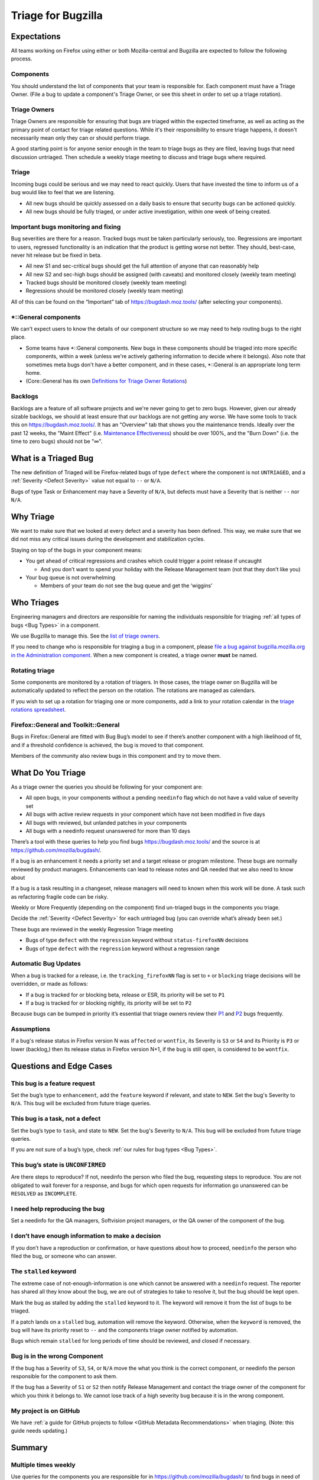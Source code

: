 Triage for Bugzilla
===================

Expectations
------------

All teams working on Firefox using either or both Mozilla-central and
Bugzilla are expected to follow the following process.

Components
~~~~~~~~~~

You should understand the list of components that your team is responsible for.
Each component must have a Triage Owner. (File a bug to update a component's
Triage Owner, or see this sheet in order to set up a triage rotation).

Triage Owners
~~~~~~~~~~~~~

Triage Owners are responsible for ensuring that bugs are triaged within the
expected timeframe, as well as acting as the primary point of contact for triage
related questions. While it's their responsibility to ensure triage happens, it
doesn't necessarily mean only they can or should perform triage.

A good starting point is for anyone senior enough in the team to triage bugs as
they are filed, leaving bugs that need discussion untriaged. Then schedule a
weekly triage meeting to discuss and triage bugs where required.

Triage
~~~~~~

Incoming bugs could be serious and we may need to react quickly. Users that have
invested the time to inform us of a bug would like to feel that we are
listening.

-  All new bugs should be quickly assessed on a daily basis to ensure that
   security bugs can be actioned quickly.
-  All new bugs should be fully triaged, or under active investigation, within
   one week of being created.

Important bugs monitoring and fixing
~~~~~~~~~~~~~~~~~~~~~~~~~~~~~~~~~~~~

Bug severities are there for a reason. Tracked bugs must be taken particularly
seriously, too. Regressions are important to users, regressed functionality is
an indication that the product is getting worse not better. They should,
best-case, never hit release but be fixed in beta.

-  All new S1 and sec-critical bugs should get the full attention of anyone that
   can reasonably help
-  All new S2 and sec-high bugs should be assigned (with caveats) and monitored
   closely (weekly team meeting)
-  Tracked bugs should be monitored closely (weekly team meeting)
-  Regressions should be monitored closely (weekly team meeting)

All of this can be found on the “Important” tab of https://bugdash.moz.tools/
(after selecting your components).

\*::General components
~~~~~~~~~~~~~~~~~~~~~~

We can't expect users to know the details of our component structure so we may
need to help routing bugs to the right place.

-  Some teams have \*::General components. New bugs in these components should
   be triaged into more specific components, within a week (unless we're
   actively gathering information to decide where it belongs). Also note that
   sometimes meta bugs don't have a better component, and in these cases,
   \*::General is an appropriate long term home.
-  (Core::General has its own `Definitions for Triage Owner Rotations <https://docs.google.com/spreadsheets/d/1EK6iCtdD8KP4UflIHscuZo6W5er2vy_TX7vsmaaBVd4/edit>`__)

Backlogs
~~~~~~~~

Backlogs are a feature of all software projects and we're never going to get to
zero bugs. However, given our already sizable backlogs, we should at least
ensure that our backlogs are not getting any worse. We have some tools to track
this on https://bugdash.moz.tools/. It has an "Overview" tab that shows you the
maintenance trends. Ideally over the past 12 weeks, the "Maint Effect" (i.e.
`Maintenance Effectiveness <https://docs.google.com/document/d/1y2dUDZI5U3xvY0jMY1LfIDARc5b_QB9mS2DV7MWrfa0/edit>`__)
should be over 100%, and the "Burn Down" (i.e. the time to zero bugs) should not
be "∞".

What is a Triaged Bug
---------------------

The new definition of Triaged will be Firefox-related bugs of type
``defect`` where the component is not
``UNTRIAGED``, and a :ref:`Severity <Defect Severity>` value not equal
to ``--`` or ``N/A``.

Bugs of type Task or Enhancement may have a Severity of ``N/A``,
but defects must have a Severity that is neither ``--`` nor
``N/A``.

Why Triage
----------

We want to make sure that we looked at every defect and a severity has
been defined. This way, we make sure that we did not miss any critical
issues during the development and stabilization cycles.

Staying on top of the bugs in your component means:

-  You get ahead of critical regressions and crashes which could trigger
   a point release if uncaught

   -  And you don’t want to spend your holiday with the Release
      Management team (not that they don’t like you)

-  Your bug queue is not overwhelming

   -  Members of your team do not see the bug queue and get the
      ‘wiggins’

Who Triages
-----------

Engineering managers and directors are responsible for naming the
individuals responsible for triaging :ref:`all types of bugs <Bug Types>` in a component.

We use Bugzilla to manage this. See the `list of triage
owners <https://bugzilla.mozilla.org/page.cgi?id=triage_owners.html>`__.

If you need to change who is responsible for triaging a bug in a
component, please `file a bug against bugzilla.mozilla.org in the
Administration
component <https://bugzilla.mozilla.org/enter_bug.cgi?product=bugzilla.mozilla.org&component=Administration>`__.
When a new component is created, a triage owner **must** be named.

Rotating triage
~~~~~~~~~~~~~~~

Some components are monitored by a rotation of triagers. In those cases,
the triage owner on Bugzilla will be automatically updated to reflect the
person on the rotation. The rotations are managed as calendars.

If you wish to set up a rotation for triaging one or more components,
add a link to your rotation calendar in the `triage rotations spreadsheet <https://docs.google.com/spreadsheets/d/1EK6iCtdD8KP4UflIHscuZo6W5er2vy_TX7vsmaaBVd4>`__.

Firefox::General and Toolkit::General
~~~~~~~~~~~~~~~~~~~~~~~~~~~~~~~~~~~~~

Bugs in Firefox::General are fitted with Bug Bug’s model to see if
there’s another component with a high likelihood of fit, and if a
threshold confidence is achieved, the bug is moved to that component.

Members of the community also review bugs in this component and try to
move them.

What Do You Triage
------------------

As a triage owner the queries you should be following for your component
are:

-  All open bugs, in your components without a pending ``needinfo`` flag
   which do not have a valid value of severity set
-  All bugs with active review requests in your component which have not
   been modified in five days
-  All bugs with reviewed, but unlanded patches in your components
-  All bugs with a needinfo request unanswered for more than 10 days

There’s a tool with these queries to help you find bugs
https://bugdash.moz.tools/ and the source is at
https://github.com/mozilla/bugdash/.

If a bug is an enhancement it needs a priority set and a target release
or program milestone. These bugs are normally reviewed by product
managers. Enhancements can lead to release notes and QA needed that we
also need to know about

If a bug is a task resulting in a changeset, release managers will need
to known when this work will be done. A task such as refactoring fragile
code can be risky.

Weekly or More Frequently (depending on the component) find un-triaged
bugs in the components you triage.

Decide the :ref:`Severity <Defect Severity>`  for each untriaged bug
(you can override what’s already been set.)

These bugs are reviewed in the weekly Regression Triage meeting

- Bugs of type ``defect`` with the ``regression`` keyword without
  ``status-firefoxNN`` decisions
- Bugs of type ``defect`` with the ``regression`` keyword without
  a regression range

Automatic Bug Updates
~~~~~~~~~~~~~~~~~~~~~

When a bug is tracked for a release, i.e. the ``tracking_firefoxNN``
flag is set to ``+`` or ``blocking`` triage decisions will be overridden,
or made as follows:

-  If a bug is tracked for or blocking beta, release or ESR, its
   priority will be set to ``P1``
-  If a bug is tracked for or blocking nightly, its priority will be set
   to ``P2``

Because bugs can be bumped in priority it’s essential that triage owners
review their
`P1 <https://bugzilla.mozilla.org/buglist.cgi?priority=P1&f1=triage_owner&o1=equals&resolution=---&v1=%25user%25>`__
and
`P2 <https://bugzilla.mozilla.org/buglist.cgi?priority=P2&f1=triage_owner&o1=equals&resolution=---&v1=%25user%25>`__
bugs frequently.

Assumptions
~~~~~~~~~~~

If a bug's release status in Firefox version N was ``affected`` or ``wontfix``,
its Severity is ``S3`` or ``S4`` and its Priority is ``P3`` or lower (backlog,)
then its release status in Firefox version N+1, if the bug is still open,
is considered to be ``wontfix``.

Questions and Edge Cases
------------------------

This bug is a feature request
~~~~~~~~~~~~~~~~~~~~~~~~~~~~~

Set the bug’s type to ``enhancement``, add the ``feature`` keyword if
relevant, and state to ``NEW``. Set the bug's Severity to ``N/A``. This
bug will be excluded from future triage queries.

This bug is a task, not a defect
~~~~~~~~~~~~~~~~~~~~~~~~~~~~~~~~

Set the bug’s type to ``task``, and state to ``NEW``. Set the bug's
Severity to ``N/A``. This bug will be excluded from future triage queries.


If you are not sure of a bug’s type, check :ref:`our rules for bug
types <Bug Types>`.

This bug’s state is ``UNCONFIRMED``
~~~~~~~~~~~~~~~~~~~~~~~~~~~~~~~~~~~

Are there steps to reproduce? If not, needinfo the person who filed the
bug, requesting steps to reproduce. You are not obligated to wait
forever for a response, and bugs for which open requests for information
go unanswered can be ``RESOLVED`` as ``INCOMPLETE``.

I need help reproducing the bug
~~~~~~~~~~~~~~~~~~~~~~~~~~~~~~~

Set a needinfo for the QA managers, Softvision project managers, or the
QA owner of the component of the bug.

I don’t have enough information to make a decision
~~~~~~~~~~~~~~~~~~~~~~~~~~~~~~~~~~~~~~~~~~~~~~~~~~

If you don’t have a reproduction or confirmation, or have questions
about how to proceed, ``needinfo`` the person who filed the bug, or
someone who can answer.

The ``stalled`` keyword
~~~~~~~~~~~~~~~~~~~~~~~

The extreme case of not-enough-information is one which cannot be
answered with a ``needinfo`` request. The reporter has shared all they
know about the bug, we are out of strategies to take to resolve it, but
the bug should be kept open.

Mark the bug as stalled by adding the ``stalled`` keyword to it. The
keyword will remove it from the list of bugs to be triaged.

If a patch lands on a ``stalled`` bug, automation will remove the
keyword. Otherwise, when the ``keyword`` is removed, the bug will have
its priority reset to ``--`` and the components triage owner notified by
automation.

Bugs which remain ``stalled`` for long periods of time should be
reviewed, and closed if necessary.

Bug is in the wrong Component
~~~~~~~~~~~~~~~~~~~~~~~~~~~~~

If the bug has a Severity of ``S3``, ``S4``, or ``N/A`` move the what
you think is the correct component, or needinfo the person
responsible for the component to ask them.

If the bug has a Severity of ``S1`` or ``S2`` then notify Release Management
and contact the triage owner of the component for which you think it belongs to.
We cannot lose track of a high severity bug because it is in the wrong component.

My project is on GitHub
~~~~~~~~~~~~~~~~~~~~~~~

We have :ref:`a guide for GitHub projects to follow <GitHub Metadata Recommendations>` when
triaging. (Note: this guide needs updating.)

Summary
-------

Multiple times weekly
~~~~~~~~~~~~~~~~~~~~~

Use queries for the components you are responsible for in
https://github.com/mozilla/bugdash/ to find bugs in
need of triage.

For each untriaged bug:

-  Assign a Severity
-  **Do not** assign a ``defect`` a Severity of
   ``N/A``

You can, but are not required to set the bug's :ref:`Priority <Priority Definitions>`.

Watch open needinfo flags
~~~~~~~~~~~~~~~~~~~~~~~~~

Don’t let open needinfo flags linger for more than two weeks.

Close minor bugs with unresponded needinfo flags.

Follow up on needinfo flag requests.

`BugDash <https://github.com/mozilla/bugdash/>`__ will help you find these.

End of Iteration/Release Cycle
~~~~~~~~~~~~~~~~~~~~~~~~~~~~~~

Any open ``S1`` or ``S2`` bugs at the end of the release cycle
will require review by engineering and release management. A
policy on this is forthcoming.

Optional
^^^^^^^^

(The guidelines on bug priority are under review.)

Are there open P1s? Revisit their priority,
and move to them to the backlog (``P3``) or ``P2``.

Are there ``P2`` bugs that should move to ``P1``
for the next cycle?

Are there ``P2`` you now know are lower priority,
move to ``P3``.

Are there ``P3`` bugs you now know you won’t get to?
Either demote to ``P5`` (will accept patch) or
resolve as ``WONTFIX``.

Getting help
------------

-  Ask in #bug-handling on chat.mozilla.org

